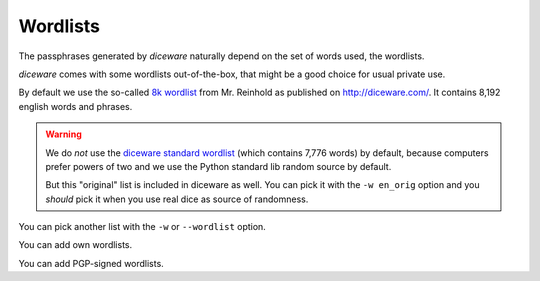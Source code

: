 Wordlists
=========

The passphrases generated by `diceware` naturally depend on the set of
words used, the wordlists.

`diceware` comes with some wordlists out-of-the-box, that might be a
good choice for usual private use.

By default we use the so-called `8k wordlist`_ from Mr. Reinhold as
published on http://diceware.com/. It contains 8,192 english words
and phrases.

.. warning:: We do *not* use the `diceware standard wordlist`_ (which
	     contains 7,776 words) by default, because computers
	     prefer powers of two and we use the Python standard lib
	     random source by default.

	     But this "original" list is included in diceware as
	     well. You can pick it with the ``-w en_orig`` option and
	     you *should* pick it when you use real dice as source of
	     randomness.

You can pick another list with the ``-w`` or ``--wordlist`` option.

You can add own wordlists.

You can add PGP-signed wordlists.

.. _`8k wordlist`: http://world.std.com/~reinhold/diceware8k.txt

.. _`diceware standard wordlist`: http://world.std.com/~reinhold/diceware.wordlist.asc
